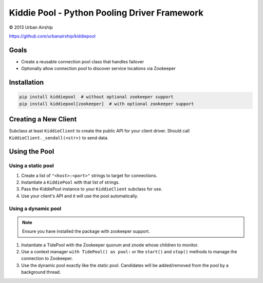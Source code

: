 Kiddie Pool - Python Pooling Driver Framework
=============================================

© 2013 Urban Airship

https://github.com/urbanairship/kiddiepool


.. image:: https://secure.travis-ci.org/urbanairship/kiddiepool.png?branch=master
   :target: http://travis-ci.org/urbanairship/kiddiepool/

Goals
-----

* Create a reusable connection pool class that handles failover
* Optionally allow connection pool to discover service locations via Zookeeper

Installation
------------

.. code::

  pip install kiddiepool  # without optional zookeeper support
  pip install kiddiepool[zookeeper]  # with optional zookeeper support

Creating a New Client
---------------------

Subclass at least ``KiddieClient`` to create the public API for your client
driver.  Should call ``KiddieClient._sendall(<str>)`` to send data.

Using the Pool
--------------

Using a static pool
~~~~~~~~~~~~~~~~~~~

#. Create a list of ``"<host>:<port>"`` strings to target for connections.
#. Instantiate a ``KiddiePool`` with that list of strings.
#. Pass the KiddiePool instance to your ``KiddieClient`` subclass for use.
#. Use your client's API and it will use the pool automatically.


Using a dynamic pool
~~~~~~~~~~~~~~~~~~~~

.. note::

   Ensure you have installed the package with zookeeper support.

#. Instantiate a TidePool with the Zookeeper quorum and znode whose children
   to monitor.
#. Use a context manager ``with TidePool() as pool:`` or the ``start()`` and
   ``stop()`` methods to manage the connection to Zookeeper.
#. Use the dynamic pool exactly like the static pool.  Candidates will be
   added/removed from the pool by a background thread.
